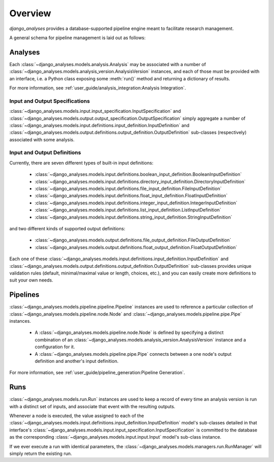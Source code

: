 Overview
========

*django_analyses* provides a database-supported pipeline engine meant to facilitate
research management.

A general schema for pipeline management is laid out as follows:

.. image:: _static/models.png

Analyses
--------

Each :class:`~django_analyses.models.analysis.Analysis` may be associated with a number of
:class:`~django_analyses.models.analysis_version.AnalysisVersion` instances, and each of
those must be provided with an interface, i.e. a Python class exposing some :meth:`run()`
method and returning a dictionary of results.

For more information, see :ref:`user_guide/analysis_integration:Analysis Integration`.

Input and Output Specifications
...............................

:class:`~django_analyses.models.input.input_specification.InputSpecification` and
:class:`~django_analyses.models.output.output_specification.OutputSpecification`
simply aggregate a number of
:class:`~django_analyses.models.input.definitions.input_definition.InputDefinition`
and :class:`~django_analyses.models.output.definitions.output_definition.OutputDefinition`
sub-classes (respectively) associated with some analysis.

Input and Output Definitions
............................

Currently, there are seven different types of built-in input definitions:

    * :class:`~django_analyses.models.input.definitions.boolean_input_definition.BooleanInputDefinition`
    * :class:`~django_analyses.models.input.definitions.directory_input_definition.DirectoryInputDefinition`
    * :class:`~django_analyses.models.input.definitions.file_input_definition.FileInputDefinition`
    * :class:`~django_analyses.models.input.definitions.float_input_definition.FloatInputDefinition`
    * :class:`~django_analyses.models.input.definitions.integer_input_definition.IntegerInputDefinition`
    * :class:`~django_analyses.models.input.definitions.list_input_definition.ListInputDefinition`
    * :class:`~django_analyses.models.input.definitions.string_input_definition.StringInputDefinition`

and two different kinds of supported output definitions:

    * :class:`~django_analyses.models.output.definitions.file_output_definition.FileOutputDefinition`
    * :class:`~django_analyses.models.output.definitions.float_output_definition.FloatOutputDefinition`

Each one of these :class:`~django_analyses.models.input.definitions.input_definition.InputDefinition`
and :class:`~django_analyses.models.output.definitions.output_definition.OutputDefinition` sub-classes
provides unique validation rules (default, minimal/maximal value or length, choices, etc.), and you
can easily create more definitions to suit your own needs.

Pipelines
---------

:class:`~django_analyses.models.pipeline.pipeline.Pipeline` instances are used
to reference a particular collection of
:class:`~django_analyses.models.pipeline.node.Node` and
:class:`~django_analyses.models.pipeline.pipe.Pipe` instances.

    * A :class:`~django_analyses.models.pipeline.node.Node` is defined by specifying
      a distinct combination of an
      :class:`~django_analyses.models.analysis_version.AnalysisVersion` instance and a
      configuration for it.

    * A :class:`~django_analyses.models.pipeline.pipe.Pipe` connects between a one
      node's output definition and another's input definition.

For more information, see :ref:`user_guide/pipeline_generation:Pipeline Generation`.

Runs
----

:class:`~django_analyses.models.run.Run` instances are used to keep a record of every
time an analysis version is run with a distinct set of inputs, and associate that event
with the resulting outputs.

Whenever a node is executed, the value assigned to each of the
:class:`~django_analyses.models.input.definitions.input_definition.InputDefinition`
model's sub-classes detailed in that interface's
:class:`~django_analyses.models.input.input_specification.InputSpecification` is
committed to the database as the corresponding
:class:`~django_analyses.models.input.input.Input` model's sub-class instance.

If we ever
execute a run with identical parameters, the
:class:`~django_analyses.models.managers.run.RunManager` will simply return the
existing run.